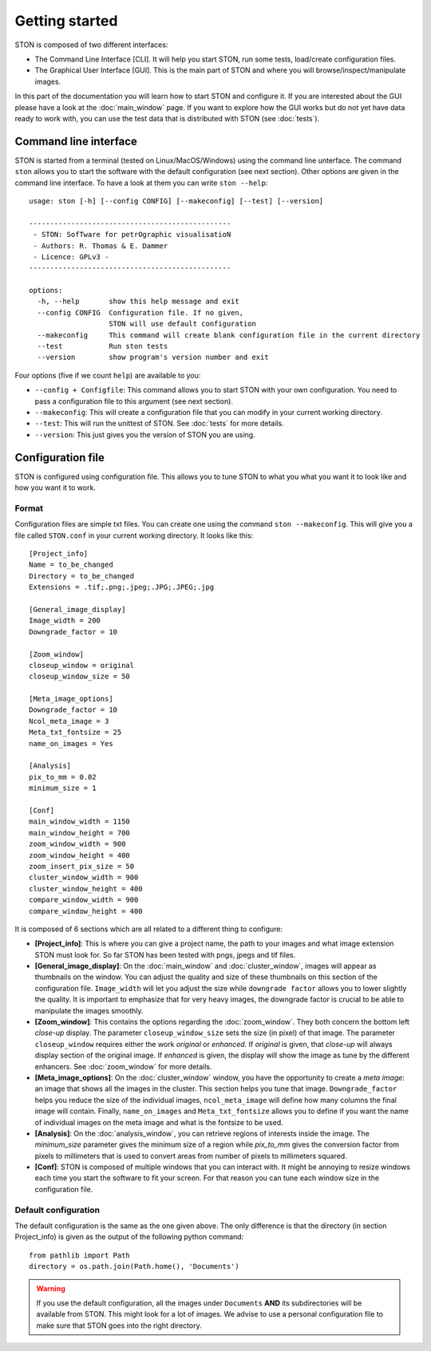 Getting started
===============

STON is composed of two different interfaces:

* The Command Line Interface [CLI]. It will help you start STON, run some tests, load/create configuration files.
* The Graphical User Interface [GUI]. This is the main part of STON and where you will browse/inspect/manipulate images.  

In this part of the documentation you will learn how to start STON and configure it. If you are interested about the GUI please have a look at the :doc:`main_window` page. If you want to explore how the GUI works but do not yet have data ready to work with, you can use the test data that is distributed with STON (see :doc:`tests`).

Command line interface
----------------------

STON is started from a terminal (tested on Linux/MacOS/Windows) using the command line unterface. The command ``ston`` allows you to start the software with the default configuration (see next section). Other options are given in the command line interface. To have a look at them you can write ``ston --help``::


    usage: ston [-h] [--config CONFIG] [--makeconfig] [--test] [--version]

    ------------------------------------------------
     - STON: SofTware for petrOgraphic visualisatioN
     - Authors: R. Thomas & E. Dammer
     - Licence: GPLv3 -
    ------------------------------------------------

    options:
      -h, --help       show this help message and exit
      --config CONFIG  Configuration file. If no given,
                       STON will use default configuration
      --makeconfig     This command will create blank configuration file in the current directory
      --test           Run ston tests
      --version        show program's version number and exit
      


Four options (five if we count ``help``) are available to you:

* ``--config + Configfile``: This command allows you to start STON with your own configuration. You need to pass a configuration file to this argument (see next section).
* ``--makeconfig``: This will create a configuration file that you can modify in your current working directory.
* ``--test``: This will run the unittest of STON. See :doc:`tests` for more details.
* ``--version``: This just gives you the version of STON you are using.

Configuration file
------------------

STON is configured using configuration file. This allows you to tune STON to what you what you want it to look like and how you want it to work.

Format
^^^^^^

Configuration files are simple txt files. You can create one using the command ``ston --makeconfig``. This will give you a file called ``STON.conf`` in your current working directory. It looks like this::


    [Project_info]
    Name = to_be_changed
    Directory = to_be_changed
    Extensions = .tif;.png;.jpeg;.JPG;.JPEG;.jpg

    [General_image_display]
    Image_width = 200
    Downgrade_factor = 10

    [Zoom_window]
    closeup_window = original
    closeup_window_size = 50

    [Meta_image_options]
    Downgrade_factor = 10
    Ncol_meta_image = 3
    Meta_txt_fontsize = 25
    name_on_images = Yes

    [Analysis]
    pix_to_mm = 0.02
    minimum_size = 1

    [Conf]
    main_window_width = 1150
    main_window_height = 700
    zoom_window_width = 900
    zoom_window_height = 400
    zoom_insert_pix_size = 50
    cluster_window_width = 900
    cluster_window_height = 400
    compare_window_width = 900
    compare_window_height = 400


It is composed of 6  sections which are all related to a different thing to configure:

* **[Project_info]**: This is where you can give a project name, the path to your images and what image extension STON must look for. So far STON has been tested with pngs, jpegs and tif files.

* **[General_image_display]**: On the :doc:`main_window` and :doc:`cluster_window`, images will appear as thumbnails on the window. You can adjust the quality and size of these thumbnails on this section of the configuration file. ``Image_width`` will let you adjust the size while ``downgrade factor`` allows you to lower slightly the quality. It is important to emphasize that for very heavy images, the downgrade factor is crucial to be able to manipulate the images smoothly.

* **[Zoom_window]**: This contains the options regarding the :doc:`zoom_window`. They both concern the bottom left *close-up* display. The parameter ``closeup_window_size`` sets the size (in pixel) of that image. The parameter ``closeup_window`` requires either the work *original* or *enhanced*. If *original* is given, that *close-up* will always display section of the original image. If *enhanced* is given, the display will show the image as tune by the different enhancers. See :doc:`zoom_window` for more details.    

* **[Meta_image_options]**: On the :doc:`cluster_window` window, you have the opportunity to create a *meta image*: an image that shows all the images in the cluster. This section helps you tune that image. ``Downgrade_factor`` helps you reduce the size of the individual images, ``ncol_meta_image`` will define how many columns the final image will contain. Finally, ``name_on_images`` and ``Meta_txt_fontsize`` allows you to define if you want the name of individual images on the meta image and what is the fontsize to be used.

* **[Analysis]**: On the :doc:`analysis_window`, you can retrieve regions of interests inside the image. The `minimum_size` parameter gives the minimum size of a region while `pix_to_mm` gives the conversion factor from pixels to millimeters that is used to convert areas from number of pixels to millimeters squared.

* **[Conf]**: STON is composed of multiple windows that you can interact with. It might be annoying to resize windows each time you start the software to fit your screen. For that reason you can tune each window size in the configuration file.


Default configuration
^^^^^^^^^^^^^^^^^^^^^

The default configuration is the same as the one given above. The only difference is that the directory (in section Project_info) is given as the output of the following python command::


    from pathlib import Path
    directory = os.path.join(Path.home(), 'Documents')


.. warning::
    
    If you use the default configuration, all the images under ``Documents`` **AND** its subdirectories will be available from STON. This might look for a lot of images. We advise to use a personal configuration file to make sure that STON goes into the right directory.
